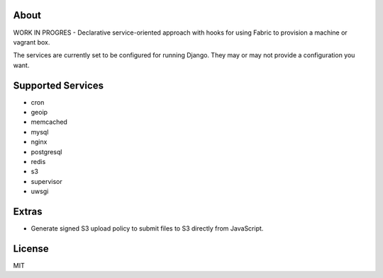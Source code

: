 About
-------------------------------
WORK IN PROGRES - Declarative service-oriented approach with hooks for using Fabric to provision a machine or vagrant box.

The services are currently set to be configured for running Django. They may or may not provide a configuration you want.

Supported Services
-------------------------------

* cron
* geoip
* memcached
* mysql
* nginx
* postgresql
* redis
* s3
* supervisor
* uwsgi

Extras
-------------------------------

* Generate signed S3 upload policy to submit files to S3 directly from JavaScript.

License
-------------------------------
MIT
